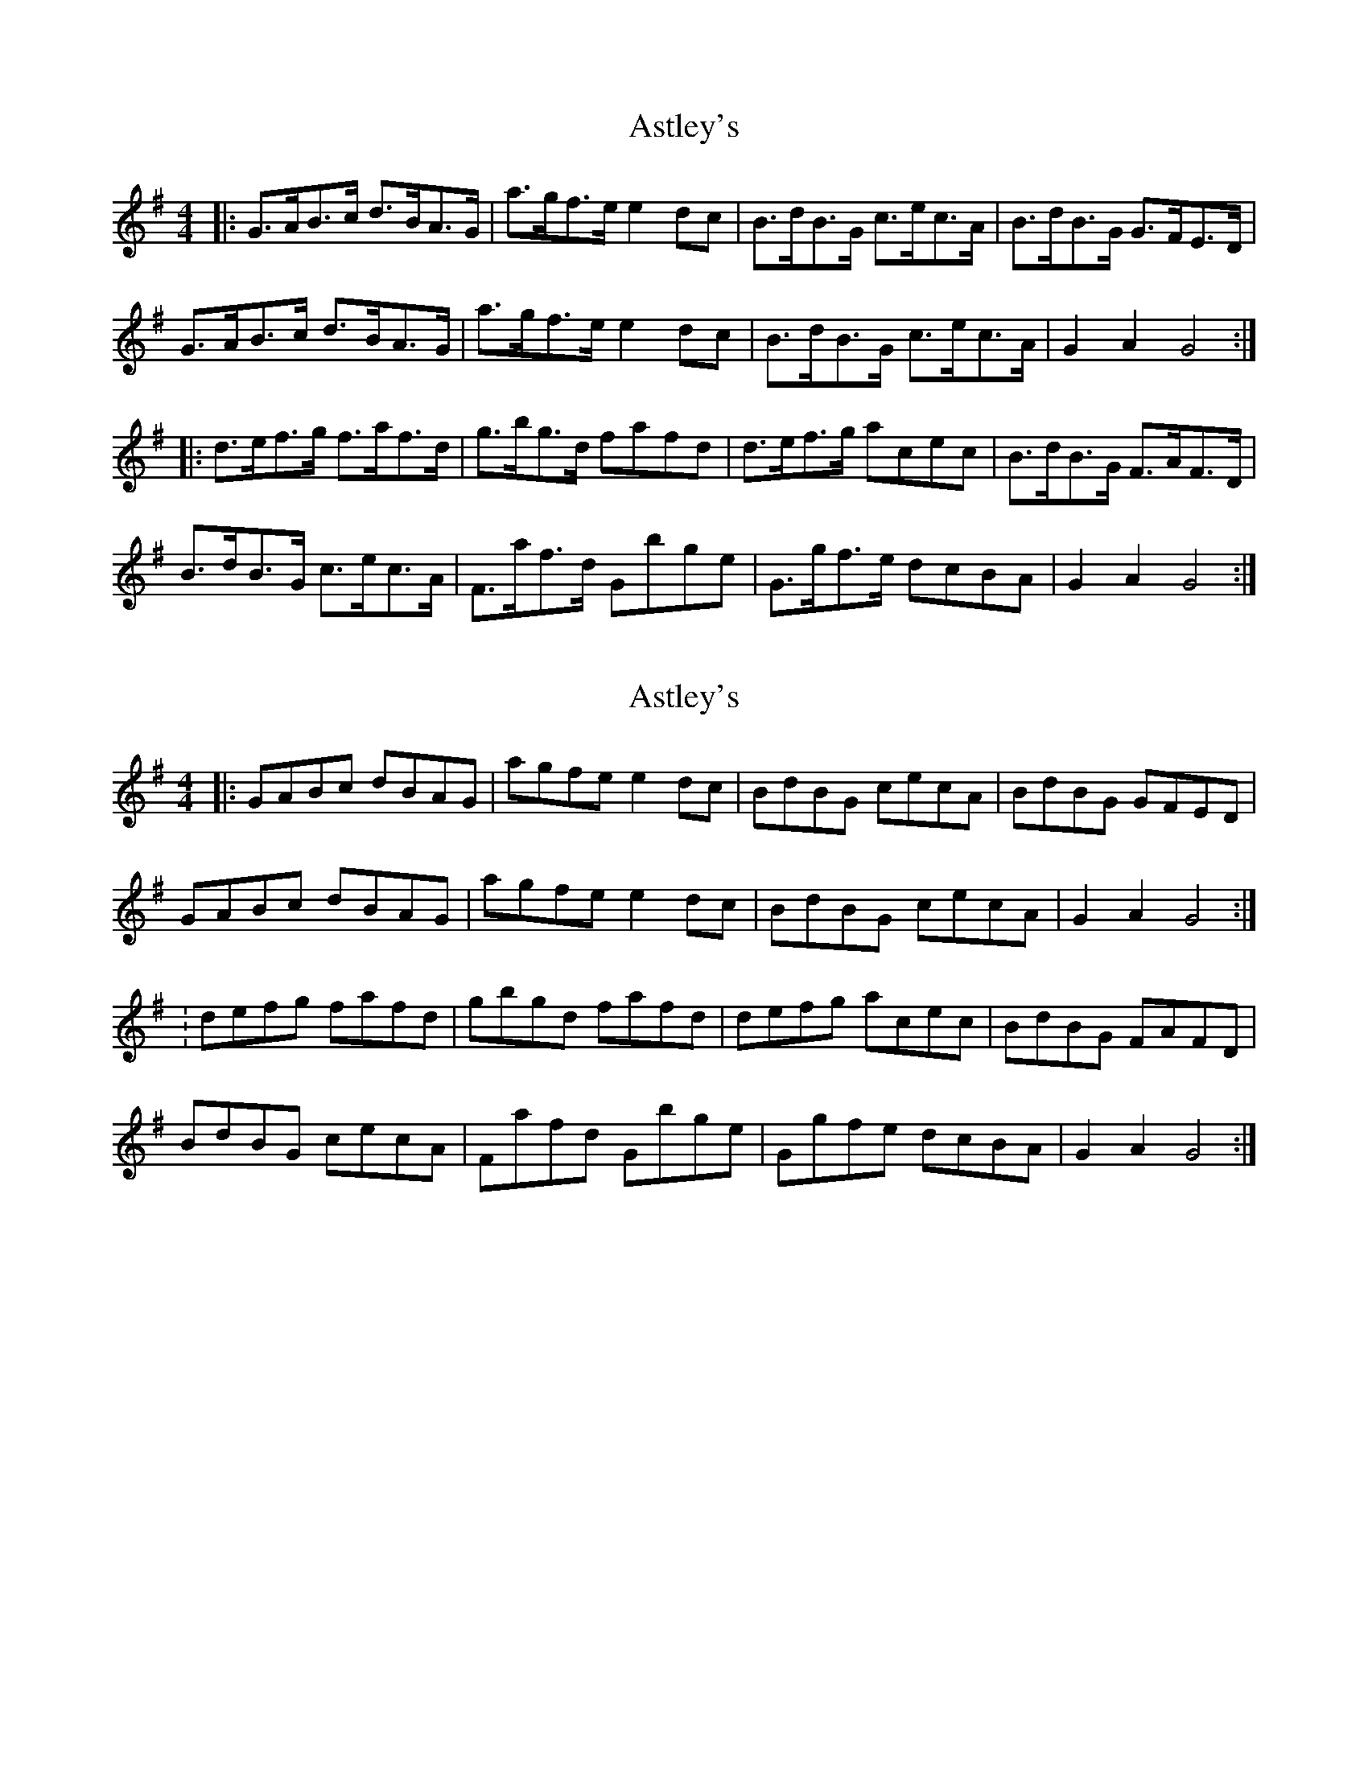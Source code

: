 X: 1
T: Astley's
Z: andy9876
S: https://thesession.org/tunes/8230#setting8230
R: hornpipe
M: 4/4
L: 1/8
K: Gmaj
|: G>AB>c d>BA>G | a>gf>e e2dc | B>dB>G c>ec>A | B>dB>G G>FE>D |
G>AB>c d>BA>G | a>gf>e e2dc | B>dB>G c>ec>A | G2A2 G4 :|
|: d>ef>g f>af>d | g>bg>d fafd | d>ef>g acec | B>dB>G F>AF>D |
B>dB>G c>ec>A | F>af>d Gbge | G>gf>e dcBA | G2A2 G4 :|
X: 2
T: Astley's
Z: andy9876
S: https://thesession.org/tunes/8230#setting19400
R: hornpipe
M: 4/4
L: 1/8
K: Gmaj
|: GABc dBAG | agfe e2dc | BdBG cecA | BdBG GFED | GABc dBAG | agfe e2dc | BdBG cecA | G2A2 G4 :|: defg fafd | gbgd fafd | defg acec | BdBG FAFD |BdBG cecA | Fafd Gbge | Ggfe dcBA | G2A2 G4 :|
